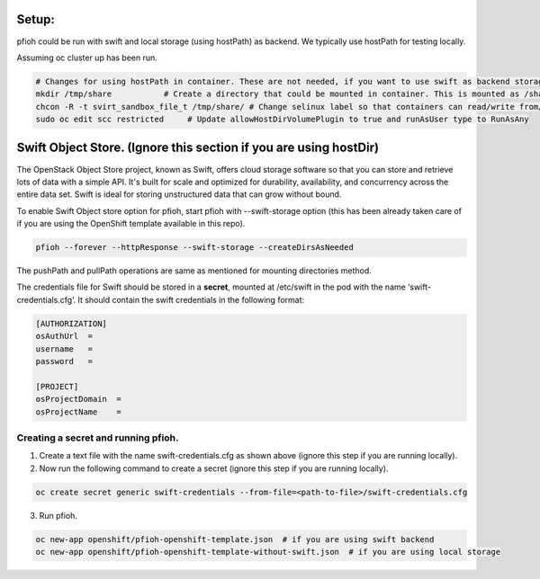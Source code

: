 ##############
Setup:
##############

pfioh could be run with swift and local storage (using hostPath) as backend. We typically use hostPath for testing locally.

Assuming oc cluster up has been run.

.. code-block:: bash

    # Changes for using hostPath in container. These are not needed, if you want to use swift as backend storage.
    mkdir /tmp/share           # Create a directory that could be mounted in container. This is mounted as /share in container.
    chcon -R -t svirt_sandbox_file_t /tmp/share/ # Change selinux label so that containers can read/write from/to directory.
    sudo oc edit scc restricted     # Update allowHostDirVolumePlugin to true and runAsUser type to RunAsAny


##############
Swift Object Store. (Ignore this section if you are using hostDir)
##############

The OpenStack Object Store project, known as Swift, offers cloud storage software so that you can store and retrieve lots of data with a simple API. It's built for scale and optimized for durability, availability, and concurrency across the entire data set. Swift is ideal for storing unstructured data that can grow without bound. 

To enable Swift Object store option for pfioh, start pfioh with --swift-storage option (this has been already taken care of if you are using the OpenShift template available in this repo).

.. code-block:: bash

    pfioh --forever --httpResponse --swift-storage --createDirsAsNeeded

The pushPath and pullPath operations are same as mentioned for mounting directories method.

The credentials file for Swift should be stored in a **secret**, mounted at /etc/swift in the pod with the name ‘swift-credentials.cfg’. It should contain the swift credentials in the following format:


.. code-block:: bash
    
    [AUTHORIZATION]
    osAuthUrl  =   
    username   = 
    password   = 

    [PROJECT]
    osProjectDomain  = 
    osProjectName    = 

**************
Creating a secret and running pfioh.
**************
1) Create a text file with the name swift-credentials.cfg as shown above (ignore this step if you are running locally).


2) Now run the following command to create a secret (ignore this step if you are running locally).

.. code-block:: bash

    oc create secret generic swift-credentials --from-file=<path-to-file>/swift-credentials.cfg


3) Run pfioh.

.. code-block:: bash

    oc new-app openshift/pfioh-openshift-template.json  # if you are using swift backend
    oc new-app openshift/pfioh-openshift-template-without-swift.json  # if you are using local storage

